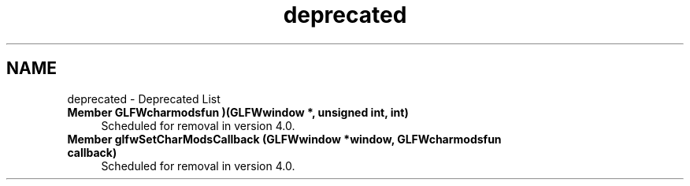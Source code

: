 .TH "deprecated" 3 "Sat Jul 20 2019" "Version 0.1" "Typhoon Engine" \" -*- nroff -*-
.ad l
.nh
.SH NAME
deprecated \- Deprecated List 

.IP "\fBMember \fBGLFWcharmodsfun\fP )(GLFWwindow *, unsigned int, int)\fP" 1c
Scheduled for removal in version 4\&.0\&. 
.IP "\fBMember \fBglfwSetCharModsCallback\fP (GLFWwindow *window, GLFWcharmodsfun callback)\fP" 1c
Scheduled for removal in version 4\&.0\&.
.PP

